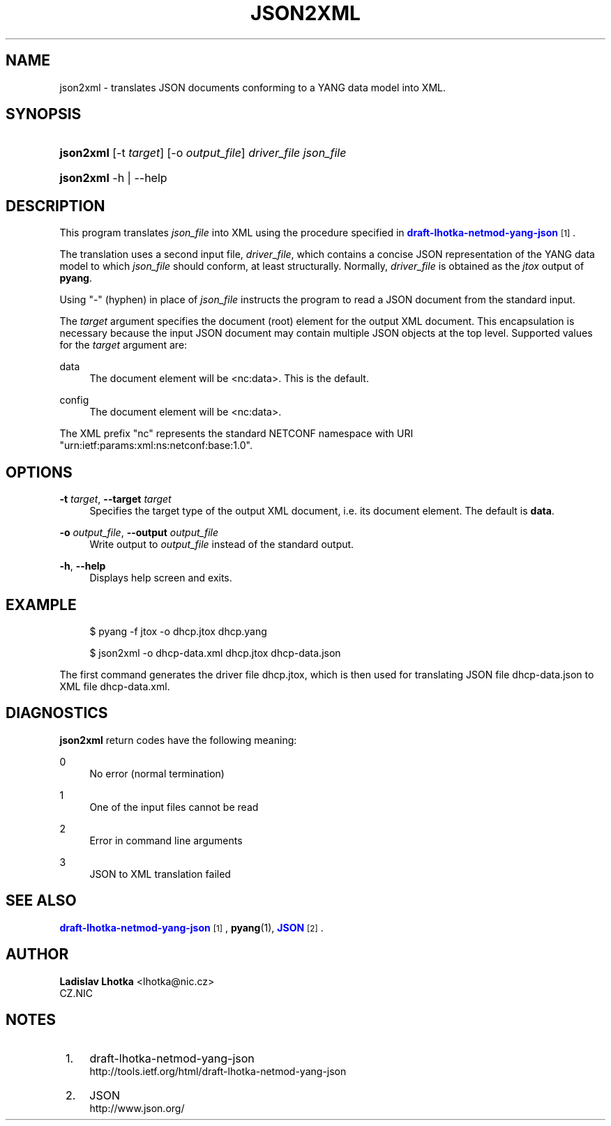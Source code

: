 '\" t
.\"     Title: json2xml
.\"    Author: Ladislav Lhotka <lhotka@nic.cz>
.\" Generator: DocBook XSL Stylesheets v1.78.1 <http://docbook.sf.net/>
.\"      Date: 2014-11-18
.\"    Manual: pyang manual
.\"    Source: json2xml-1.5
.\"  Language: English
.\"
.TH "JSON2XML" "1" "2014\-11\-18" "json2xml\-1\&.5" "pyang manual"
.\" -----------------------------------------------------------------
.\" * Define some portability stuff
.\" -----------------------------------------------------------------
.\" ~~~~~~~~~~~~~~~~~~~~~~~~~~~~~~~~~~~~~~~~~~~~~~~~~~~~~~~~~~~~~~~~~
.\" http://bugs.debian.org/507673
.\" http://lists.gnu.org/archive/html/groff/2009-02/msg00013.html
.\" ~~~~~~~~~~~~~~~~~~~~~~~~~~~~~~~~~~~~~~~~~~~~~~~~~~~~~~~~~~~~~~~~~
.ie \n(.g .ds Aq \(aq
.el       .ds Aq '
.\" -----------------------------------------------------------------
.\" * set default formatting
.\" -----------------------------------------------------------------
.\" disable hyphenation
.nh
.\" disable justification (adjust text to left margin only)
.ad l
.\" -----------------------------------------------------------------
.\" * MAIN CONTENT STARTS HERE *
.\" -----------------------------------------------------------------
.SH "NAME"
json2xml \- translates JSON documents conforming to a YANG data model into XML\&.
.SH "SYNOPSIS"
.HP \w'\fBjson2xml\fR\ 'u
\fBjson2xml\fR [\-t\ \fItarget\fR] [\-o\ \fIoutput_file\fR] \fIdriver_file\fR \fIjson_file\fR
.HP \w'\fBjson2xml\fR\ 'u
\fBjson2xml\fR \-h | \-\-help 
.SH "DESCRIPTION"
.PP
This program translates
\fIjson_file\fR
into XML using the procedure specified in
\m[blue]\fBdraft\-lhotka\-netmod\-yang\-json\fR\m[]\&\s-2\u[1]\d\s+2\&.
.PP
The translation uses a second input file,
\fIdriver_file\fR, which contains a concise JSON representation of the YANG data model to which
\fIjson_file\fR
should conform, at least structurally\&. Normally,
\fIdriver_file\fR
is obtained as the
\fIjtox\fR
output of
\fBpyang\fR\&.
.PP
Using "\-" (hyphen) in place of
\fIjson_file\fR
instructs the program to read a JSON document from the standard input\&.
.PP
The
\fItarget\fR
argument specifies the document (root) element for the output XML document\&. This encapsulation is necessary because the input JSON document may contain multiple JSON objects at the top level\&. Supported values for the
\fItarget\fR
argument are:
.PP
data
.RS 4
The document element will be <nc:data>\&. This is the default\&.
.RE
.PP
config
.RS 4
The document element will be <nc:data>\&.
.RE
.PP
The XML prefix "nc" represents the standard NETCONF namespace with URI "urn:ietf:params:xml:ns:netconf:base:1\&.0"\&.
.SH "OPTIONS"
.PP
\fB\-t\fR \fItarget\fR, \fB\-\-target\fR \fItarget\fR
.RS 4
Specifies the target type of the output XML document, i\&.e\&. its document element\&. The default is
\fBdata\fR\&.
.RE
.PP
\fB\-o\fR \fIoutput_file\fR, \fB\-\-output\fR \fIoutput_file\fR
.RS 4
Write output to
\fIoutput_file\fR
instead of the standard output\&.
.RE
.PP
\fB\-h\fR, \fB\-\-help\fR
.RS 4
Displays help screen and exits\&.
.RE
.SH "EXAMPLE"
.sp
.if n \{\
.RS 4
.\}
.nf
$ pyang \-f jtox \-o dhcp\&.jtox dhcp\&.yang
.fi
.if n \{\
.RE
.\}
.sp
.if n \{\
.RS 4
.\}
.nf
$ json2xml \-o dhcp\-data\&.xml dhcp\&.jtox dhcp\-data\&.json
.fi
.if n \{\
.RE
.\}
.PP
The first command generates the driver file
dhcp\&.jtox, which is then used for translating JSON file
dhcp\-data\&.json
to XML file
dhcp\-data\&.xml\&.
.SH "DIAGNOSTICS"
.PP
\fBjson2xml\fR
return codes have the following meaning:
.PP
0
.RS 4
No error (normal termination)
.RE
.PP
1
.RS 4
One of the input files cannot be read
.RE
.PP
2
.RS 4
Error in command line arguments
.RE
.PP
3
.RS 4
JSON to XML translation failed
.RE
.SH "SEE ALSO"
.PP
\m[blue]\fBdraft\-lhotka\-netmod\-yang\-json\fR\m[]\&\s-2\u[1]\d\s+2,
\fBpyang\fR(1),
\m[blue]\fBJSON\fR\m[]\&\s-2\u[2]\d\s+2\&.
.SH "AUTHOR"
.PP
\fBLadislav Lhotka\fR <\&lhotka@nic\&.cz\&>
.br
CZ\&.NIC
.RS 4
.RE
.SH "NOTES"
.IP " 1." 4
draft-lhotka-netmod-yang-json
.RS 4
\%http://tools.ietf.org/html/draft-lhotka-netmod-yang-json
.RE
.IP " 2." 4
JSON
.RS 4
\%http://www.json.org/
.RE
